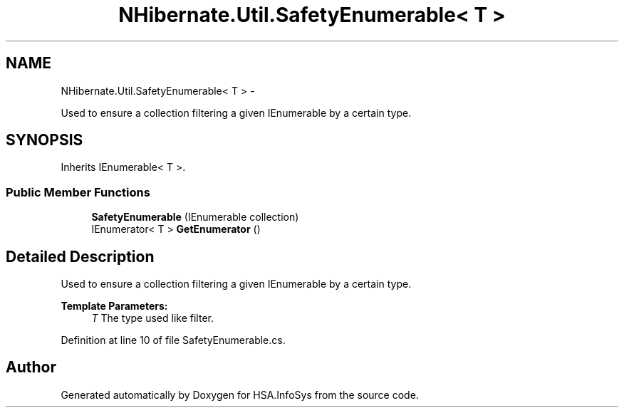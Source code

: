 .TH "NHibernate.Util.SafetyEnumerable< T >" 3 "Fri Jul 5 2013" "Version 1.0" "HSA.InfoSys" \" -*- nroff -*-
.ad l
.nh
.SH NAME
NHibernate.Util.SafetyEnumerable< T > \- 
.PP
Used to ensure a collection filtering a given IEnumerable by a certain type\&.  

.SH SYNOPSIS
.br
.PP
.PP
Inherits IEnumerable< T >\&.
.SS "Public Member Functions"

.in +1c
.ti -1c
.RI "\fBSafetyEnumerable\fP (IEnumerable collection)"
.br
.ti -1c
.RI "IEnumerator< T > \fBGetEnumerator\fP ()"
.br
.in -1c
.SH "Detailed Description"
.PP 
Used to ensure a collection filtering a given IEnumerable by a certain type\&. 


.PP
\fBTemplate Parameters:\fP
.RS 4
\fIT\fP The type used like filter\&.
.RE
.PP

.PP
Definition at line 10 of file SafetyEnumerable\&.cs\&.

.SH "Author"
.PP 
Generated automatically by Doxygen for HSA\&.InfoSys from the source code\&.

